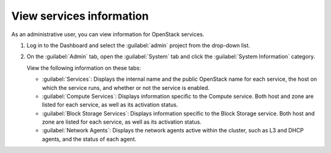 =========================
View services information
=========================

As an administrative user, you can view information for OpenStack services.

#. Log in to the Dashboard and select the
   :guilabel:`admin` project from the drop-down list.

#. On the :guilabel:`Admin` tab, open the :guilabel:`System` tab
   and click the :guilabel:`System Information` category.

   View the following information on these tabs:

   * :guilabel:`Services`:
     Displays the internal name and the public OpenStack name
     for each service, the host on which the service runs,
     and whether or not the service is enabled.

   * :guilabel:`Compute Services`:
     Displays information specific to the Compute service. Both host
     and zone are listed for each service, as well as its
     activation status.

   * :guilabel:`Block Storage Services`:
     Displays information specific to the Block Storage service. Both host
     and zone are listed for each service, as well as its
     activation status.

   * :guilabel:`Network Agents`:
     Displays the network agents active within the cluster, such as L3 and
     DHCP agents, and the status of each agent.
